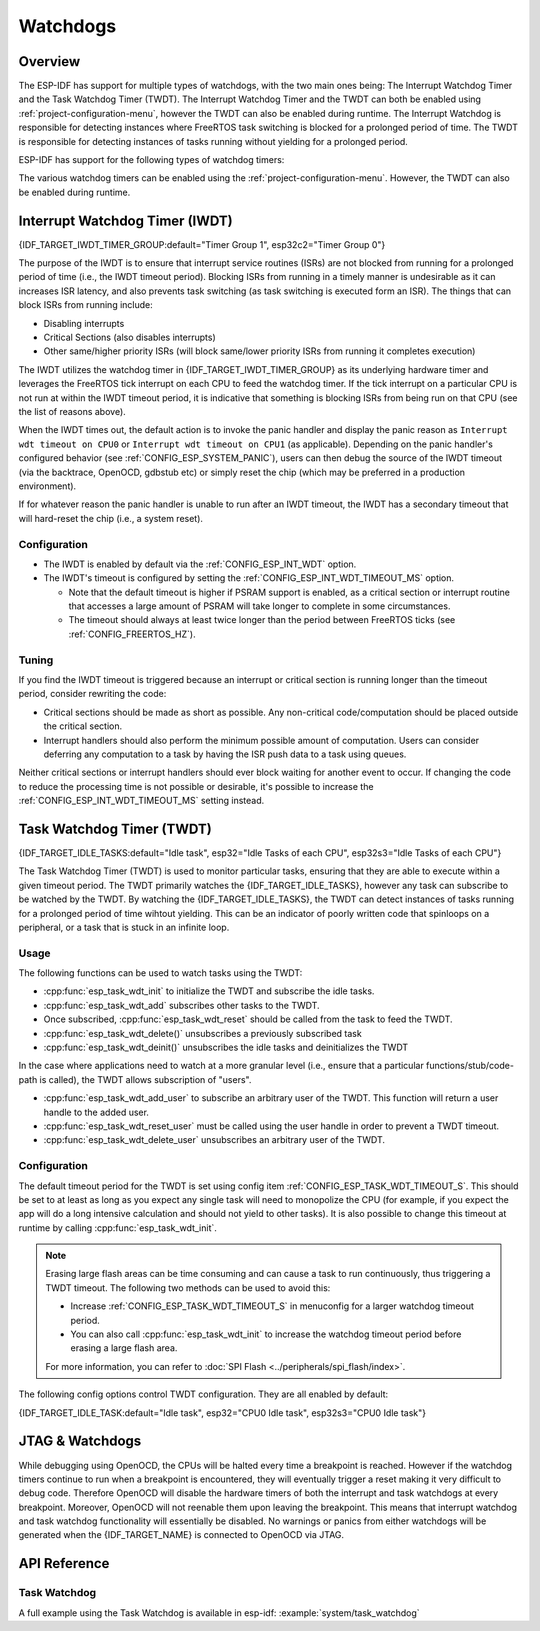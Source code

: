 Watchdogs
=========

Overview
--------

The ESP-IDF has support for multiple types of watchdogs, with the two main ones being: The Interrupt Watchdog Timer and the Task Watchdog Timer (TWDT). The Interrupt Watchdog Timer and the TWDT can both be enabled using :ref:`project-configuration-menu`, however the TWDT can also be enabled during runtime. The Interrupt Watchdog is responsible for detecting instances where FreeRTOS task switching is blocked for a prolonged period of time. The TWDT is responsible for detecting instances of tasks running without yielding for a prolonged period.

ESP-IDF has support for the following types of watchdog timers:

.. list::

  - Interrupt Watchdog Timer (IWDT)
  - Task Watchdog Timer (TWDT)
  :SOC_XT_WDT_SUPPORTED: - Crystal 32K Watchdog Timer (XTWDT)

The various watchdog timers can be enabled using the :ref:`project-configuration-menu`. However, the TWDT can also be enabled during runtime.

Interrupt Watchdog Timer (IWDT)
-------------------------------

{IDF_TARGET_IWDT_TIMER_GROUP:default="Timer Group 1", esp32c2="Timer Group 0"}

The purpose of the IWDT is to ensure that interrupt service routines (ISRs) are not blocked from running for a prolonged period of time (i.e., the IWDT timeout period). Blocking ISRs from running in a timely manner is undesirable as it can increases ISR latency, and also prevents task switching (as task switching is executed form an ISR). The things that can block ISRs from running include:

- Disabling interrupts
- Critical Sections (also disables interrupts)
- Other same/higher priority ISRs (will block same/lower priority ISRs from running it completes execution)

The IWDT utilizes the watchdog timer in {IDF_TARGET_IWDT_TIMER_GROUP} as its underlying hardware timer and leverages the FreeRTOS tick interrupt on each CPU to feed the watchdog timer. If the tick interrupt on a particular CPU is not run at within the IWDT timeout period, it is indicative that something is blocking ISRs from being run on that CPU (see the list of reasons above).

When the IWDT times out, the default action is to invoke the panic handler and display the panic reason as ``Interrupt wdt timeout on CPU0`` or ``Interrupt wdt timeout on CPU1`` (as applicable). Depending on the panic handler's configured behavior (see :ref:`CONFIG_ESP_SYSTEM_PANIC`), users can then debug the source of the IWDT timeout (via the backtrace, OpenOCD, gdbstub etc) or simply reset the chip (which may be preferred in a production environment).

If for whatever reason the panic handler is unable to run after an IWDT timeout, the IWDT has a secondary timeout that will hard-reset the chip (i.e., a system reset).

Configuration
^^^^^^^^^^^^^

- The IWDT is enabled by default via the :ref:`CONFIG_ESP_INT_WDT` option.
- The IWDT's timeout is configured by setting the :ref:`CONFIG_ESP_INT_WDT_TIMEOUT_MS` option.

  - Note that the default timeout is higher if PSRAM support is enabled, as a critical section or interrupt routine that accesses a large amount of PSRAM will take longer to complete in some circumstances.
  - The timeout should always at least twice longer than the period between FreeRTOS ticks (see :ref:`CONFIG_FREERTOS_HZ`).

Tuning
^^^^^^

If you find the IWDT timeout is triggered because an interrupt or critical section is running longer than the timeout period, consider rewriting the code:

- Critical sections should be made as short as possible. Any non-critical code/computation should be placed outside the critical section.
- Interrupt handlers should also perform the minimum possible amount of computation. Users can consider deferring any computation to a task by having the ISR push data to a task using queues.

Neither critical sections or interrupt handlers should ever block waiting for another event to occur. If changing the code to reduce the processing time is not possible or desirable, it's possible to increase the :ref:`CONFIG_ESP_INT_WDT_TIMEOUT_MS` setting instead.

.. _task-watchdog-timer:

Task Watchdog Timer (TWDT)
--------------------------

{IDF_TARGET_IDLE_TASKS:default="Idle task", esp32="Idle Tasks of each CPU", esp32s3="Idle Tasks of each CPU"}

The Task Watchdog Timer (TWDT) is used to monitor particular tasks, ensuring that they are able to execute within a given timeout period. The TWDT primarily watches the {IDF_TARGET_IDLE_TASKS}, however any task can subscribe to be watched by the TWDT. By watching the {IDF_TARGET_IDLE_TASKS}, the TWDT can detect instances of tasks running for a prolonged period of time wihtout yielding. This can be an indicator of poorly written code that spinloops on a peripheral, or a task that is stuck in an infinite loop.

.. only:: not esp32c2

    The TWDT is built around the Hardware Watchdog Timer in Timer Group 0. When a timeout occurs, an interrupt is triggered. Users can define the function `esp_task_wdt_isr_user_handler` in the user code, in order to receive the timeout event and extend the default behavior.

.. only:: esp32c2

    The {IDF_TARGET_NAME} has only a single Timer Group, used by Interrupt Watchdog (IWDT). Thus, the Task Watchdog is built around the `esp_timer` component in order to implement a software timer. When a timeout occurs, an interrupt is triggered, notifying the `esp_timer`'s main task. The later will then execute the TWDT callback previously registered. Users can define the function `esp_task_wdt_isr_user_handler` in the user code, in order to receive the timeout event and extend the default behavior.

Usage
^^^^^

The following functions can be used to watch tasks using the TWDT:

- :cpp:func:`esp_task_wdt_init` to initialize the TWDT and subscribe the idle tasks.
- :cpp:func:`esp_task_wdt_add` subscribes other tasks to the TWDT.
- Once subscribed, :cpp:func:`esp_task_wdt_reset` should be called from the task to feed the TWDT.
- :cpp:func:`esp_task_wdt_delete()` unsubscribes a previously subscribed task
- :cpp:func:`esp_task_wdt_deinit()` unsubscribes the idle tasks and deinitializes the TWDT


In the case where applications need to watch at a more granular level (i.e., ensure that a particular functions/stub/code-path is called), the TWDT allows subscription of "users".

- :cpp:func:`esp_task_wdt_add_user` to subscribe an arbitrary user of the TWDT. This function will return a user handle to the added user.
- :cpp:func:`esp_task_wdt_reset_user` must be called using the user handle in order to prevent a TWDT timeout.
- :cpp:func:`esp_task_wdt_delete_user` unsubscribes an arbitrary user of the TWDT.

Configuration
^^^^^^^^^^^^^

The default timeout period for the TWDT is set using config item :ref:`CONFIG_ESP_TASK_WDT_TIMEOUT_S`. This should be set to at least as long as you expect any single task will need to monopolize the CPU (for example, if you expect the app will do a long intensive calculation and should not yield to other tasks). It is also possible to change this timeout at runtime by calling :cpp:func:`esp_task_wdt_init`.

.. note::

    Erasing large flash areas can be time consuming and can cause a task to run continuously, thus triggering a TWDT timeout. The following two methods can be used to avoid this:

    - Increase :ref:`CONFIG_ESP_TASK_WDT_TIMEOUT_S` in menuconfig for a larger watchdog timeout period.
    - You can also call :cpp:func:`esp_task_wdt_init` to increase the watchdog timeout period before erasing a large flash area.

    For more information, you can refer to :doc:`SPI Flash <../peripherals/spi_flash/index>`.

The following config options control TWDT configuration. They are all enabled by default:

{IDF_TARGET_IDLE_TASK:default="Idle task", esp32="CPU0 Idle task", esp32s3="CPU0 Idle task"}

.. list::

    - :ref:`CONFIG_ESP_TASK_WDT_EN` - enables TWDT feature. If this option is disabled, TWDT cannot be used, even if initialized at runtime.
    - :ref:`CONFIG_ESP_TASK_WDT_INIT` - the TWDT is initialized automatically during startup. If this option is disabled, it is still possible to initialize the Task WDT at runtime by calling :cpp:func:`esp_task_wdt_init`.
    - :ref:`CONFIG_ESP_TASK_WDT_CHECK_IDLE_TASK_CPU0` - {IDF_TARGET_IDLE_TASK} is subscribed to the TWDT during startup. If this option is disabled, it is still possible to subscribe the idle task by calling :cpp:func:`esp_task_wdt_init` again.
    :not CONFIG_FREERTOS_UNICORE: - :ref:`CONFIG_ESP_TASK_WDT_CHECK_IDLE_TASK_CPU1` - CPU1 Idle task is subscribed to the TWDT during startup.

.. only:: SOC_XT_WDT_SUPPORTED

  XTAL32K Watchdog Timer (XTWDT)
  ------------------------------

  One of the optional clock inputs to the {IDF_TARGET_NAME} is an external 32 KHz crystal or oscillator (XTAL32K) that is used as a clock source (``XTAL32K_CLK``) to various subsystems (such as the RTC).

  The XTWDT is a dedicated watchdog timer used to ensure that the XTAL32K is functioning correctly. When ``XTAL32K_CLK`` works as the clock source of ``RTC_SLOW_CLK`` and stops oscillating, the XTWDT  will detect this and generate an interrupt. It also provides functionality for automatically switching over to the internal, but less accurate oscillator as the `RTC_SLOW_CLK` source.

   Since the switch to the backup clock is done in hardware it can also happen during deep sleep. This means that even if ``XTAL32K_CLK`` stops functioning while the chip in deep sleep, waiting for a timer to expire, it will still be able to wake-up as planned.

  If the ``XTAL32K_CLK`` starts functioning normally again, you can call ``esp_xt_wdt_restore_clk`` to switch back to this clock source and re-enable the watchdog timer.

  Configuration
  """""""""""""

  - When the external 32KHz crystal or oscillator is selected (:ref:`CONFIG_RTC_CLK_SRC`) the XTWDT can be enabled via the :ref:`CONFIG_ESP_XT_WDT` configuration option.
  - The timeout is configured by setting the :ref:`CONFIG_ESP_XT_WDT_TIMEOUT` option.
  - The automatic backup clock functionality is enabled via the ref:`CONFIG_ESP_XT_WDT_BACKUP_CLK_ENABLE` configuration option.

JTAG & Watchdogs
----------------

While debugging using OpenOCD, the CPUs will be halted every time a breakpoint is reached. However if the watchdog timers continue to run when a breakpoint is encountered, they will eventually trigger a reset making it very difficult to debug code. Therefore OpenOCD will disable the hardware timers of both the interrupt and task watchdogs at every breakpoint. Moreover, OpenOCD will not reenable them upon leaving the breakpoint. This means that interrupt watchdog and task watchdog functionality will essentially be disabled. No warnings or panics from either watchdogs will be generated when the {IDF_TARGET_NAME} is connected to OpenOCD via JTAG.

API Reference
-------------

Task Watchdog
^^^^^^^^^^^^^

A full example using the Task Watchdog is available in esp-idf: :example:`system/task_watchdog`

.. include-build-file:: inc/esp_task_wdt.inc

